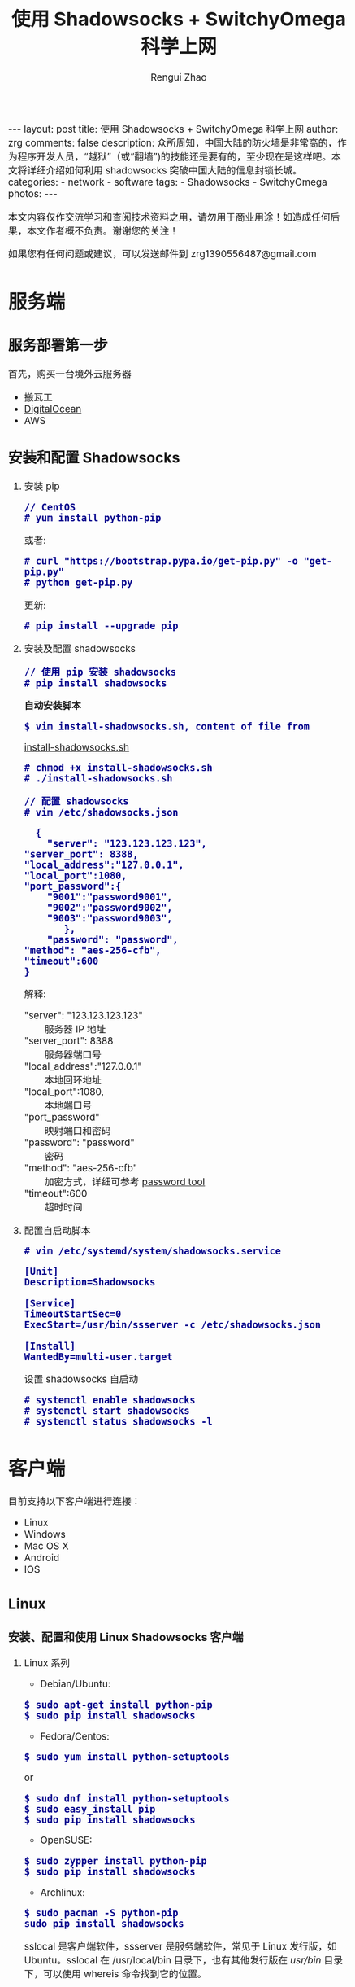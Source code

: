 #+TITLE:    使用 Shadowsocks + SwitchyOmega 科学上网
#+AUTHOR:   Rengui Zhao
#+EMAIL:    zrg1390556487@gmail.com
#+LANGUAGE:  cn
#+OPTIONS:   H:3 num:nil toc:nil \n:nil @:t ::t |:t ^:nil -:t f:t *:t <:t
#+OPTIONS:   TeX:t LaTeX:t skip:nil d:nil todo:t pri:nil tags:not-in-toc
#+INFOJS_OPT: view:plain toc:t ltoc:t mouse:underline buttons:0 path:http://cs3.swfc.edu.cn/~20121156044/.org-info.js />
#+HTML_HEAD: <link rel="stylesheet" type="text/css" href="http://cs3.swfu.edu.cn/~20121156044/.org-manual.css" />
#+HTML_HEAD:    <style>body {font-size:14pt} code {font-weight:bold;font-size:100%; color:darkblue}</style>
#+EXPORT_SELECT_TAGS: export
#+EXPORT_EXCLUDE_TAGS: noexport
#+LINK_UP:   
#+LINK_HOME: 
#+XSLT: 

#+BEGIN_EXPORT HTML
---
layout: post
title: 使用 Shadowsocks + SwitchyOmega 科学上网
author: zrg
comments: false
description: 众所周知，中国大陆的防火墙是非常高的，作为程序开发人员，“越狱”（或“翻墙”)的技能还是要有的，至少现在是这样吧。本文将详细介绍如何利用 shadowsocks 突破中国大陆的信息封锁长城。
categories:
- network
- software
tags:
- Shadowsocks
- SwitchyOmega
photos:
---
#+END_EXPORT

# (setq org-export-html-use-infojs nil)
本文内容仅作交流学习和查阅技术资料之用，请勿用于商业用途！如造成任何后果，本文作者概不负责。谢谢您的关注！
# (setq org-export-html-style nil)

#+BEGIN_CENTER 
如果您有任何问题或建议，可以发送邮件到 zrg1390556487@gmail.com
#+END_CENTER 

* 服务端
** 服务部署第一步
   首先，购买一台境外云服务器
   - 搬瓦工
   - [[https://www.digitalocean.com][DigitalOcean]]
   - AWS
** 安装和配置 Shadowsocks
   1. 安装 pip
      : // CentOS
      : # yum install python-pip
      或者:
      : # curl "https://bootstrap.pypa.io/get-pip.py" -o "get-pip.py"
      : # python get-pip.py
      更新:
      : # pip install --upgrade pip
   2. 安装及配置 shadowsocks
      : // 使用 pip 安装 shadowsocks
      : # pip install shadowsocks
      
      *自动安装脚本*
      : $ vim install-shadowsocks.sh, content of file from 
      [[https://github.com/zhaorengui/article/blob/master/network/install-shadowsocks.sh][install-shadowsocks.sh]]
      : # chmod +x install-shadowsocks.sh
      : # ./install-shadowsocks.sh
   
      : // 配置 shadowsocks
      : # vim /etc/shadowsocks.json
      #+BEGIN_SRC shell
      {
      	"server": "123.123.123.123",
	"server_port": 8388,
	"local_address":"127.0.0.1",
	"local_port":1080,
	"port_password":{
  		"9001":"password9001",
  		"9002":"password9002",
  		"9003":"password9003",
           },
        "password": "password",
	"method": "aes-256-cfb",
	"timeout":600
	}
      #+END_SRC
      解释: 
      - "server": "123.123.123.123" :: 服务器 IP 地址
      - "server_port": 8388 :: 服务器端口号
      - "local_address":"127.0.0.1" :: 本地回环地址
      - "local_port":1080, :: 本地端口号
      - "port_password" :: 映射端口和密码
      - "password": "password" :: 密码
      - "method": "aes-256-cfb" :: 加密方式，详细可参考 [[http://ucdok.com/project/generate_password.html][password tool]]
      - "timeout":600 :: 超时时间
   3. 配置自启动脚本
      : # vim /etc/systemd/system/shadowsocks.service
      #+BEGIN_SRC shell
      [Unit]
      Description=Shadowsocks
      
      [Service]
      TimeoutStartSec=0
      ExecStart=/usr/bin/ssserver -c /etc/shadowsocks.json
      
      [Install]
      WantedBy=multi-user.target
      #+END_SRC
      设置 shadowsocks 自启动
      : # systemctl enable shadowsocks
      : # systemctl start shadowsocks
      : # systemctl status shadowsocks -l
* 客户端
  目前支持以下客户端进行连接：
  - Linux
  - Windows
  - Mac OS X
  - Android
  - IOS
** Linux
*** 安装、配置和使用 Linux Shadowsocks 客户端
    1. Linux 系列
       + Debian/Ubuntu:
	 : $ sudo apt-get install python-pip
	 : $ sudo pip install shadowsocks
       + Fedora/Centos:
	 : $ sudo yum install python-setuptools
	 or
	 : $ sudo dnf install python-setuptools
	 : $ sudo easy_install pip
	 : $ sudo pip install shadowsocks
       + OpenSUSE:
	 : $ sudo zypper install python-pip
	 : $ sudo pip install shadowsocks
       + Archlinux:
	 : $ sudo pacman -S python-pip
	 : sudo pip install shadowsocks
       sslocal 是客户端软件，ssserver 是服务端软件，常见于 Linux 发行版，如 Ubuntu。sslocal 在 /usr/local/bin 目录下，也有其他发行版在 /usr/bin/ 目录下，可以使用 whereis 命令找到它的位置。
       : $ whereis sslocal
       sslocal: /usr/local/bin/sslocal
    2. /etc/shadowsocks.json
       #+BEGIN_SRC shell
       {
       "server":"server-ip",
       "server_port":8000,
       "local_address": "127.0.0.1",
       "local_port":1080,
       "password":"your-password",
       "timeout":600,
       "method":"aes-256-cfb"
       }
       #+END_SRC
       : // 启动
       : $ sudo sslocal -c /etc/shadowsocks.json

       : // 后台运行
       : $ sudo sslocal -c /etc/shadowsocks.json -d start
    3. /etc/rc.local
       : $ sudo vim /etc/rc.local
       #+BEGIN_SRC shell
       sudo sslocal -c /etc/shadowsocks.json -d start
       #+END_SRC

       : // 检查是否正常工作
       : # sudo systemctl status rc-local.service
*** 开启全局代理
    1. 安装及配置 polipo
       : $ sudo apt install polipo
       : $ sudo vim /etc/polipo/config
       #+NAME: config
       #+BEGIN_SRC shell
       logSyslog = true
       logFile = /var/log/polipo/polipo.log
       proxyAddress = "0.0.0.0"
       socksParentProxy = "127.0.0.1:1080"
       socksProxyType = socks5
       chunkHighMark = 50331648
       objectHighMark = 16384
       serverMaxSlots = 64
       serverSlots = 16
       serverSlots1 = 32
       #+END_SRC
    2. 重启 polipo
       : $ sudo systemctl restart polipo
    3. 设置全局变量 http_proxy and https_proxy
       : $ export http_proxy="http://127.0.0.1:8123/"
       : $ export https_proxy="https://127.0.0.1:8123/"
    4. 测试
       : $ curl www.google.com
*** 问题解决
    1. ShadowSocks start error: undefined symbol EVP_CIPHER_CTX_cleanup
       [原因分析]
       : openssl 1.1.0 "EVP_CIPHER_CTX_cleanup" is old.
       [解决办法]
       : $ vim /usr/local/lib/python3.5/dist-packages/shadowsocks/crypto/openssl.py
       #+NAME: openssl.py
       #+BEGIN_SRC python
	 VIM Command：
	 :%s/cleanup/reset/
	 :x
       #+END_SRC
    2. not support "chacha20"
       [解决办法]
       : $ apt install m2crypto gcc -y
       : $ wget -N --no-check-certificate https://download.libsodium.org/libsodium/releases/libsodium-1.0.8.tar.gz
       : $ tar zxvf libsodium-1.0.8.tar.gz
       : $ cd libsodium-1.0.8
       : $ sudo ./configure
       : $ sudo make && make install
       : $ sudo echo "include ld.so.conf.d/*.conf" > /etc/ld.so.conf
       : $ sudo echo "/lib" >> /etc/ld.so.conf
       : $ sudo echo "/usr/lib64" >> /etc/ld.so.conf
       : $ sudo echo "/usr/local/lib" >> /etc/ld.so.conf
       : $ sudo ldconfig
** Windows
*** 下载
    发送邮件至 zrg1390556487@gmail.com，索取 Windows Shadowsocks 客户端。
*** 配置
    1. 解压
       [[file:{{site.url}}/assets/images/shadowsocks-20170123111438.png]]
    2. 运行
       [[file:{{site.url}}/assets/images/shadowsocks-20170123111902.png]]
    3. 配置
       [[file:{{site.url}}/assets/images/shadowsocks-20170123111953.png]]
    4. 设置代理
       [[file:{{site.url}}/assets/images/shadowsocks-20170123112126.png]]
** Android
*** 下载
    发送邮件至 zrg1390556487@gmail.com，索取 Android Shadowsocks 客户端。
*** 配置
    [[file:{{site.url}}/assets/images/shadowsocks-20170123141118.png]]
** IOS
   1. 打开 Apple 应用市场, 搜索 "shadowrocket"。我记得不错的话，标价应该是：￥12
   2. 配置
      [[file:{{site.url}}/assets/images/ios-shadowrocket-01.jpeg]]
      [[file:{{site.url}}/assets/images/ios-shadowrocket-02.jpeg]]
** Mac OS X
   发送邮件至 zrg1390556487@gmail.com，索取 Mac OS X Shadowsocks 客户端。
* 浏览器插件：SwitchyOmega
  该插件用于调节代理，方便快速切换代理上网模式。根据目前使用经验，Linux 必装，Windows 可选。
** 下载
   发送邮件至 zrg1390556487@gmail.com，索取 Mac OS X Shadowsocks 客户端。
** 配置
   1. 设置代理
      [[file:{{site.url}}/assets/images/switchyomega-01.png]]
   2. 设定规则
      [[file:{{site.url}}/assets/images/switchyomega-02.png]]
      *可选规则*
      : rule:http://autoproxy-gfwlist.googlecode.com/svn/trunk/gfwlist.txt
      or
      : https://raw.githubusercontent.com/gfwlist/gfwlist/master/gfwlist.txt
* 参考资料
  + https://zh.wikipedia.org/zh-hans/Shadowsocks
  + https://shadowsocks.com
  + http://shadowsocks.org/
  + [[http://morning.work/page/2015-12/install-shadowsocks-on-centos-7.html][在 CentOS 7 下安装配置 shadowsocks]]
  + [[https://www.linuxbabe.com/desktop-linux/how-to-install-and-use-shadowsocks-command-line-client][Install And Use Shadowsocks Command Line Client on Linux]]
  + [[https://doub.io/ss-jc10/][ShadowsocksR 客户端 小白使用教程]]
  + [[https://kionf.com/2016/12/15/errornote-ss/][ShadowSocks启动报错undefined symbol EVP_CIPHER_CTX_cleanup]]
  + [[https://github.com/FelisCatus/SwitchyOmega/wiki/GFWList][SwitchyOmega]]
  + [[https://doub.io/ss-jc25/][IOS系统推荐几款支持Shadowsocks的代理软件]]
  + [[http://www.jeyzhang.com/how-to-install-and-setup-shadowsocks-client-in-different-os.html][各种系统下Shadowsocks客户端的安装与配置]]
  + [[https://www.jianshu.com/p/41378f4e14bc][linux 配置shadowsocks代理全局代理]]
  + [[https://blog.csdn.net/guizaijianchic/article/details/78422811][linux ubuntu下使用ss设置全局代理,命令行也走代理]]
